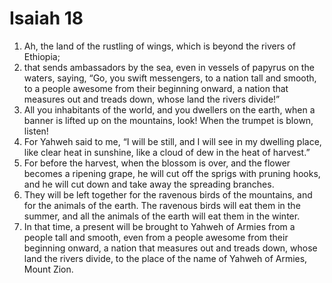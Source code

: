 ﻿
* Isaiah 18
1. Ah, the land of the rustling of wings, which is beyond the rivers of Ethiopia; 
2. that sends ambassadors by the sea, even in vessels of papyrus on the waters, saying, “Go, you swift messengers, to a nation tall and smooth, to a people awesome from their beginning onward, a nation that measures out and treads down, whose land the rivers divide!” 
3. All you inhabitants of the world, and you dwellers on the earth, when a banner is lifted up on the mountains, look! When the trumpet is blown, listen! 
4. For Yahweh said to me, “I will be still, and I will see in my dwelling place, like clear heat in sunshine, like a cloud of dew in the heat of harvest.” 
5. For before the harvest, when the blossom is over, and the flower becomes a ripening grape, he will cut off the sprigs with pruning hooks, and he will cut down and take away the spreading branches. 
6. They will be left together for the ravenous birds of the mountains, and for the animals of the earth. The ravenous birds will eat them in the summer, and all the animals of the earth will eat them in the winter. 
7. In that time, a present will be brought to Yahweh of Armies from a people tall and smooth, even from a people awesome from their beginning onward, a nation that measures out and treads down, whose land the rivers divide, to the place of the name of Yahweh of Armies, Mount Zion. 
